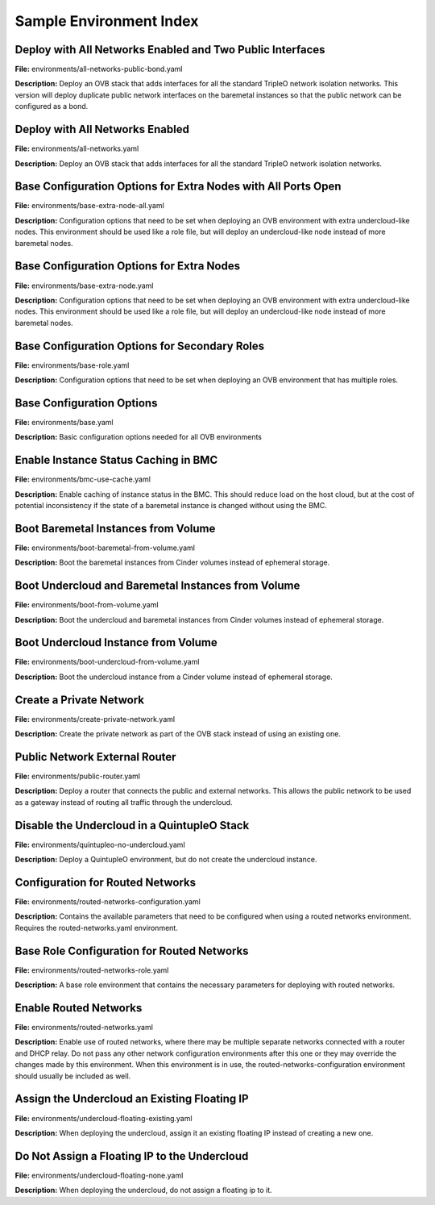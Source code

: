 Sample Environment Index
========================

Deploy with All Networks Enabled and Two Public Interfaces
----------------------------------------------------------

**File:** environments/all-networks-public-bond.yaml

**Description:** Deploy an OVB stack that adds interfaces for all the standard TripleO
network isolation networks.  This version will deploy duplicate
public network interfaces on the baremetal instances so that the
public network can be configured as a bond.


Deploy with All Networks Enabled
--------------------------------

**File:** environments/all-networks.yaml

**Description:** Deploy an OVB stack that adds interfaces for all the standard TripleO
network isolation networks.


Base Configuration Options for Extra Nodes with All Ports Open
--------------------------------------------------------------

**File:** environments/base-extra-node-all.yaml

**Description:** Configuration options that need to be set when deploying an OVB
environment with extra undercloud-like nodes.  This environment
should be used like a role file, but will deploy an undercloud-like
node instead of more baremetal nodes.


Base Configuration Options for Extra Nodes
------------------------------------------

**File:** environments/base-extra-node.yaml

**Description:** Configuration options that need to be set when deploying an OVB
environment with extra undercloud-like nodes.  This environment
should be used like a role file, but will deploy an undercloud-like
node instead of more baremetal nodes.


Base Configuration Options for Secondary Roles
----------------------------------------------

**File:** environments/base-role.yaml

**Description:** Configuration options that need to be set when deploying an OVB
environment that has multiple roles.


Base Configuration Options
--------------------------

**File:** environments/base.yaml

**Description:** Basic configuration options needed for all OVB environments

Enable Instance Status Caching in BMC
-------------------------------------

**File:** environments/bmc-use-cache.yaml

**Description:** Enable caching of instance status in the BMC.  This should reduce load on
the host cloud, but at the cost of potential inconsistency if the state
of a baremetal instance is changed without using the BMC.


Boot Baremetal Instances from Volume
------------------------------------

**File:** environments/boot-baremetal-from-volume.yaml

**Description:** Boot the baremetal instances from Cinder volumes instead of
ephemeral storage.


Boot Undercloud and Baremetal Instances from Volume
---------------------------------------------------

**File:** environments/boot-from-volume.yaml

**Description:** Boot the undercloud and baremetal instances from Cinder volumes instead of
ephemeral storage.


Boot Undercloud Instance from Volume
------------------------------------

**File:** environments/boot-undercloud-from-volume.yaml

**Description:** Boot the undercloud instance from a Cinder volume instead of
ephemeral storage.


Create a Private Network
------------------------

**File:** environments/create-private-network.yaml

**Description:** Create the private network as part of the OVB stack instead of using an
existing one.


Public Network External Router
------------------------------

**File:** environments/public-router.yaml

**Description:** Deploy a router that connects the public and external networks. This
allows the public network to be used as a gateway instead of routing all
traffic through the undercloud.


Disable the Undercloud in a QuintupleO Stack
--------------------------------------------

**File:** environments/quintupleo-no-undercloud.yaml

**Description:** Deploy a QuintupleO environment, but do not create the undercloud
instance.


Configuration for Routed Networks
---------------------------------

**File:** environments/routed-networks-configuration.yaml

**Description:** Contains the available parameters that need to be configured when using
a routed networks environment. Requires the routed-networks.yaml
environment.


Base Role Configuration for Routed Networks
-------------------------------------------

**File:** environments/routed-networks-role.yaml

**Description:** A base role environment that contains the necessary parameters for
deploying with routed networks.


Enable Routed Networks
----------------------

**File:** environments/routed-networks.yaml

**Description:** Enable use of routed networks, where there may be multiple separate
networks connected with a router and DHCP relay. Do not pass any other
network configuration environments after this one or they may override
the changes made by this environment. When this environment is in use,
the routed-networks-configuration environment should usually be
included as well.


Assign the Undercloud an Existing Floating IP
---------------------------------------------

**File:** environments/undercloud-floating-existing.yaml

**Description:** When deploying the undercloud, assign it an existing floating IP instead
of creating a new one.


Do Not Assign a Floating IP to the Undercloud
---------------------------------------------

**File:** environments/undercloud-floating-none.yaml

**Description:** When deploying the undercloud, do not assign a floating ip to it.


